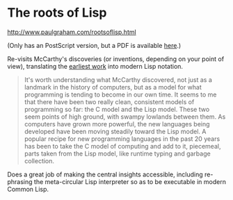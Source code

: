 # -*- org-attach-id-dir: "../../../../files/attachments"; -*-
#+BEGIN_COMMENT
.. title: The roots of Lisp
.. slug: the-roots-of-lisp
.. date: 2024-07-23 09:00:41 UTC+01:00
.. tags: project:lisp-bibliography, lisp, history
.. category:
.. link:
.. description:
.. type: text

#+END_COMMENT
* The roots of Lisp

    http://www.paulgraham.com/rootsoflisp.html

    (Only has an PostScript version, but a PDF is available
    [[https://languagelog.ldc.upenn.edu/myl/llog/jmc.pdf][here]].)

    Re-visits McCarthy's discoveries (or inventions, depending on
    your point of view), translating the [[link:/2024/03/07/recursive-functions-of-symbolic-expressions-and-their-computation-by-machine-part-i/][earliest work]] into modern
    Lisp notation.

    #+begin_quote
It's worth understanding what McCarthy discovered, not just as a
landmark in the history of computers, but as a model for what
programming is tending to become in our own time. It seems to me that
there have been two really clean, consistent models of programming so
far: the C model and the Lisp model. These two seem points of high
ground, with swampy lowlands between them. As computers have grown
more powerful, the new languages being developed have been moving
steadily toward the Lisp model. A popular recipe for new programming
languages in the past 20 years has been to take the C model of
computing and add to it, piecemeal, parts taken from the Lisp model,
like runtime typing and garbage collection.
#+end_quote

     Does a great job of making the central insights accessible,
     including re-phrasing the meta-circular Lisp interpreter so as to
     be executable in modern Common Lisp.
